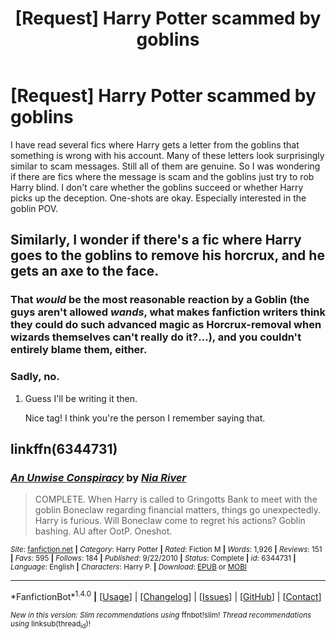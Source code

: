 #+TITLE: [Request] Harry Potter scammed by goblins

* [Request] Harry Potter scammed by goblins
:PROPERTIES:
:Author: wokste1024
:Score: 10
:DateUnix: 1506796601.0
:DateShort: 2017-Sep-30
:FlairText: Request
:END:
I have read several fics where Harry gets a letter from the goblins that something is wrong with his account. Many of these letters look surprisingly similar to scam messages. Still all of them are genuine. So I was wondering if there are fics where the message is scam and the goblins just try to rob Harry blind. I don't care whether the goblins succeed or whether Harry picks up the deception. One-shots are okay. Especially interested in the goblin POV.


** Similarly, I wonder if there's a fic where Harry goes to the goblins to remove his horcrux, and he gets an axe to the face.
:PROPERTIES:
:Author: AutumnSouls
:Score: 11
:DateUnix: 1506801198.0
:DateShort: 2017-Sep-30
:END:

*** That /would/ be the most reasonable reaction by a Goblin (the guys aren't allowed /wands/, what makes fanfiction writers think they could do such advanced magic as Horcrux-removal when wizards themselves can't really do it?...), and you couldn't entirely blame them, either.
:PROPERTIES:
:Author: Achille-Talon
:Score: 13
:DateUnix: 1506801512.0
:DateShort: 2017-Sep-30
:END:


*** Sadly, no.
:PROPERTIES:
:Author: Triflez
:Score: 3
:DateUnix: 1506804149.0
:DateShort: 2017-Oct-01
:END:

**** Guess I'll be writing it then.

Nice tag! I think you're the person I remember saying that.
:PROPERTIES:
:Author: AutumnSouls
:Score: 5
:DateUnix: 1506805069.0
:DateShort: 2017-Oct-01
:END:


** linkffn(6344731)
:PROPERTIES:
:Score: 10
:DateUnix: 1506811044.0
:DateShort: 2017-Oct-01
:END:

*** [[http://www.fanfiction.net/s/6344731/1/][*/An Unwise Conspiracy/*]] by [[https://www.fanfiction.net/u/780029/Nia-River][/Nia River/]]

#+begin_quote
  COMPLETE. When Harry is called to Gringotts Bank to meet with the goblin Boneclaw regarding financial matters, things go unexpectedly. Harry is furious. Will Boneclaw come to regret his actions? Goblin bashing. AU after OotP. Oneshot.
#+end_quote

^{/Site/: [[http://www.fanfiction.net/][fanfiction.net]] *|* /Category/: Harry Potter *|* /Rated/: Fiction M *|* /Words/: 1,926 *|* /Reviews/: 151 *|* /Favs/: 595 *|* /Follows/: 184 *|* /Published/: 9/22/2010 *|* /Status/: Complete *|* /id/: 6344731 *|* /Language/: English *|* /Characters/: Harry P. *|* /Download/: [[http://www.ff2ebook.com/old/ffn-bot/index.php?id=6344731&source=ff&filetype=epub][EPUB]] or [[http://www.ff2ebook.com/old/ffn-bot/index.php?id=6344731&source=ff&filetype=mobi][MOBI]]}

--------------

*FanfictionBot*^{1.4.0} *|* [[[https://github.com/tusing/reddit-ffn-bot/wiki/Usage][Usage]]] | [[[https://github.com/tusing/reddit-ffn-bot/wiki/Changelog][Changelog]]] | [[[https://github.com/tusing/reddit-ffn-bot/issues/][Issues]]] | [[[https://github.com/tusing/reddit-ffn-bot/][GitHub]]] | [[[https://www.reddit.com/message/compose?to=tusing][Contact]]]

^{/New in this version: Slim recommendations using/ ffnbot!slim! /Thread recommendations using/ linksub(thread_id)!}
:PROPERTIES:
:Author: FanfictionBot
:Score: 1
:DateUnix: 1506811084.0
:DateShort: 2017-Oct-01
:END:
